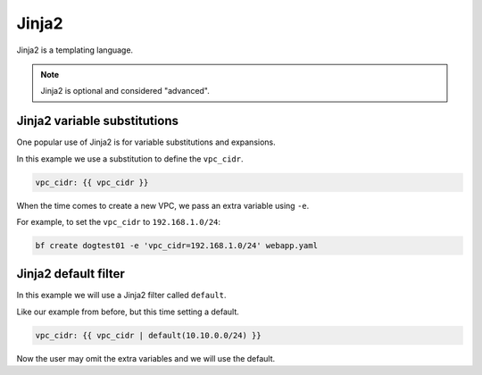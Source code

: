 .. _jinja2:

Jinja2
###########

Jinja2 is a templating language.

.. note:: Jinja2 is optional and considered "advanced".

Jinja2 variable substitutions
================================

One popular use of Jinja2 is for variable substitutions and expansions.

In this example we use a substitution to define the ``vpc_cidr``.

.. code-block:: yaml

  vpc_cidr: {{ vpc_cidr }}

When the time comes to create a new VPC, we pass an extra variable using ``-e``.

For example, to set the ``vpc_cidr`` to ``192.168.1.0/24``:

.. code-block:: bash

 bf create dogtest01 -e 'vpc_cidr=192.168.1.0/24' webapp.yaml

Jinja2 default filter
================================

In this example we will use a Jinja2 filter called ``default``.

Like our example from before, but this time setting a default.

.. code-block:: yaml

  vpc_cidr: {{ vpc_cidr | default(10.10.0.0/24) }}

Now the user may omit the extra variables and we will use the default.

